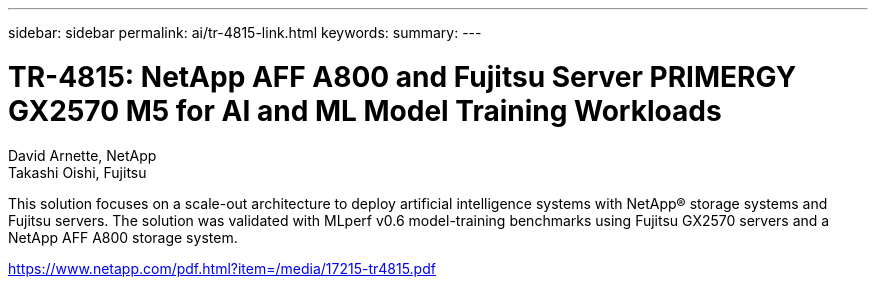---
sidebar: sidebar
permalink: ai/tr-4815-link.html
keywords: 
summary: 
---

= TR-4815: NetApp AFF A800 and Fujitsu Server PRIMERGY GX2570 M5 for AI and ML Model Training Workloads
:hardbreaks:
:nofooter:
:icons: font
:linkattrs:
:imagesdir: ./../media/

David Arnette, NetApp
Takashi Oishi, Fujitsu

This solution focuses on a scale-out architecture to deploy artificial intelligence systems with NetApp® storage systems and Fujitsu servers. The solution was validated with MLperf v0.6 model-training benchmarks using Fujitsu GX2570 servers and a NetApp AFF A800 storage system.  
 
link:https://www.netapp.com/pdf.html?item=/media/17215-tr4815.pdf[https://www.netapp.com/pdf.html?item=/media/17215-tr4815.pdf^] 